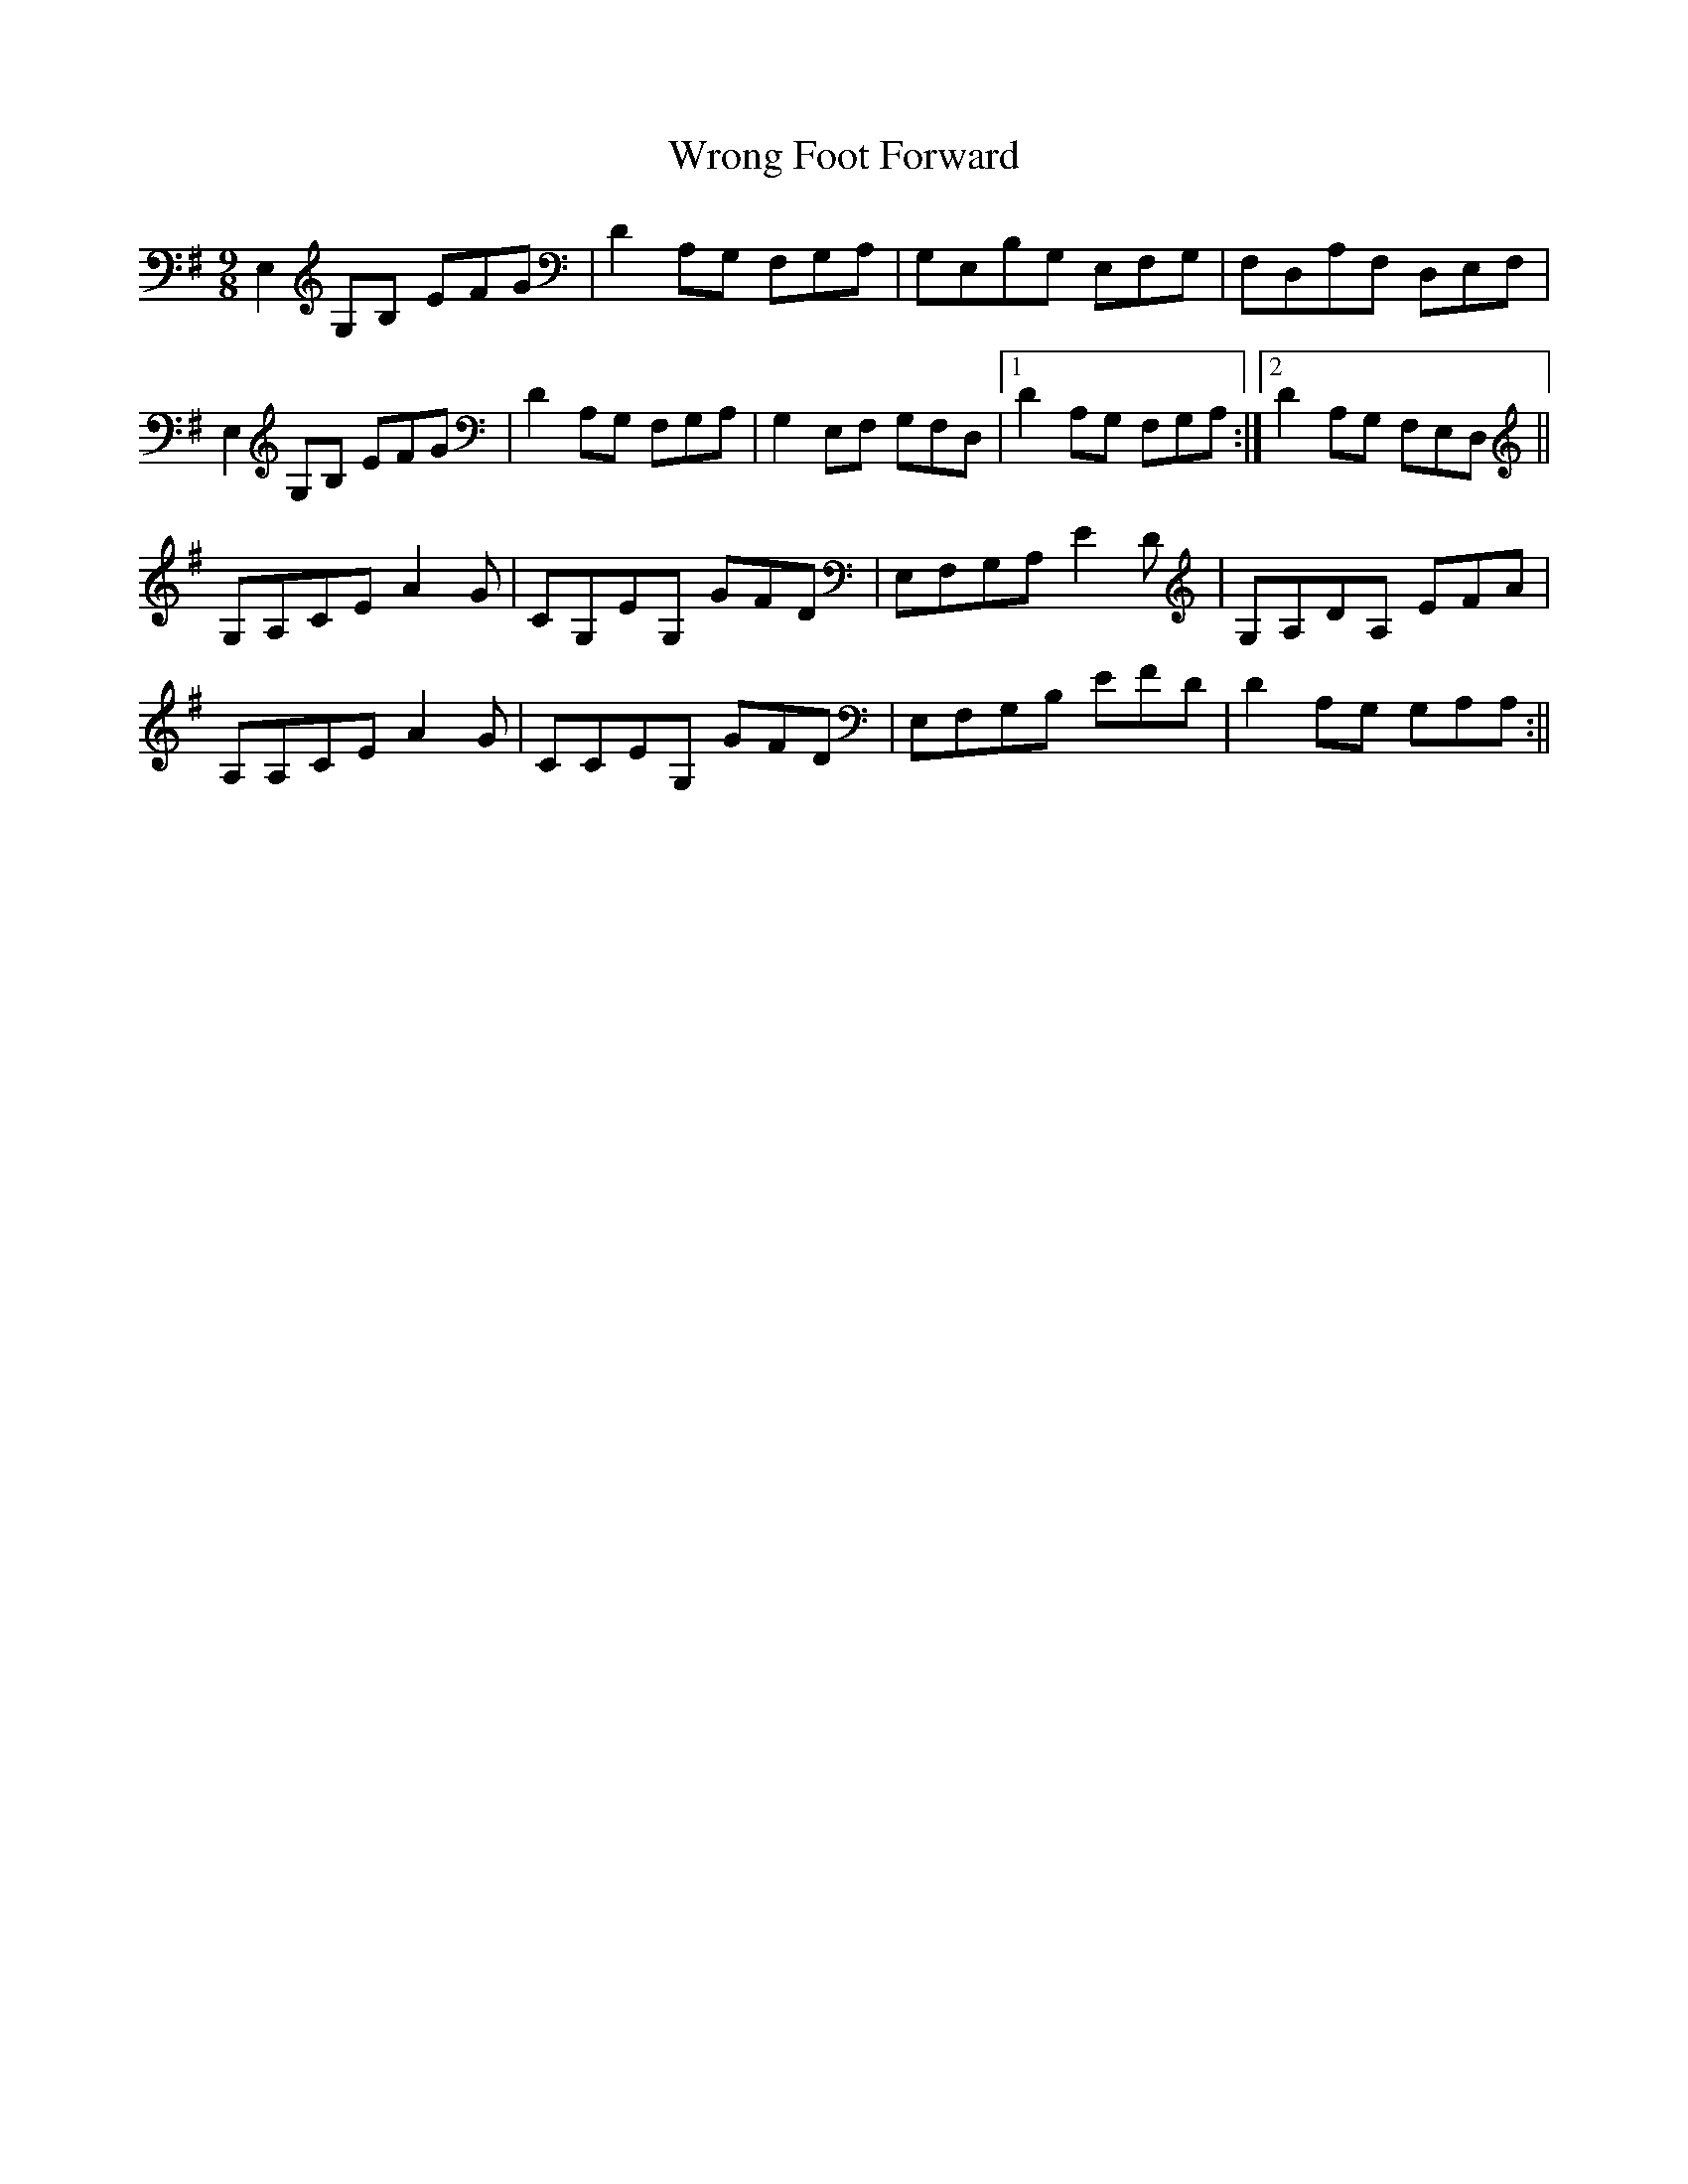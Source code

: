 X: 3
T: Wrong Foot Forward
Z: Caleb H.
S: https://thesession.org/tunes/5411#setting25867
R: slip jig
M: 9/8
L: 1/8
K: Emin
E,2 G,B, EFG|D2 A,G, F,G,A,|G,E,B,G, E,F,G,|F,D,A,F, D,E,F,|
E,2 G,B, EFG|D2 A,G, F,G,A,|G,2 E,F, G,F,D,|1 D2 A,G, F,G,A,:|2 D2 A,G, F,E,D,||
G,A,CE A2 G|CG,EG, GFD|E,F,G,A, E2 D|G,A,DA, EFA|
A,A,CE A2 G|CCEG, GFD|E,F,G,B, EFD|D2 A,G, G,A,A,:||

